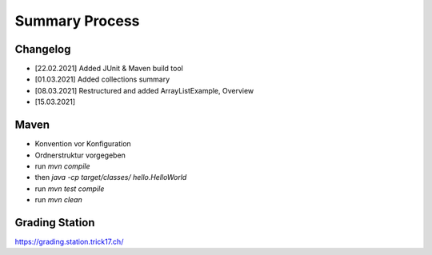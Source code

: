Summary Process
===============

Changelog
---------

* [22.02.2021] Added JUnit & Maven build tool
* [01.03.2021] Added collections summary
* [08.03.2021] Restructured and added ArrayListExample, Overview
* [15.03.2021] 


Maven
-----

* Konvention vor Konfiguration
* Ordnerstruktur vorgegeben

* run `mvn compile`
* then `java -cp target/classes/ hello.HelloWorld`
* run `mvn test compile`
* run `mvn clean`


Grading Station
---------------

https://grading.station.trick17.ch/
